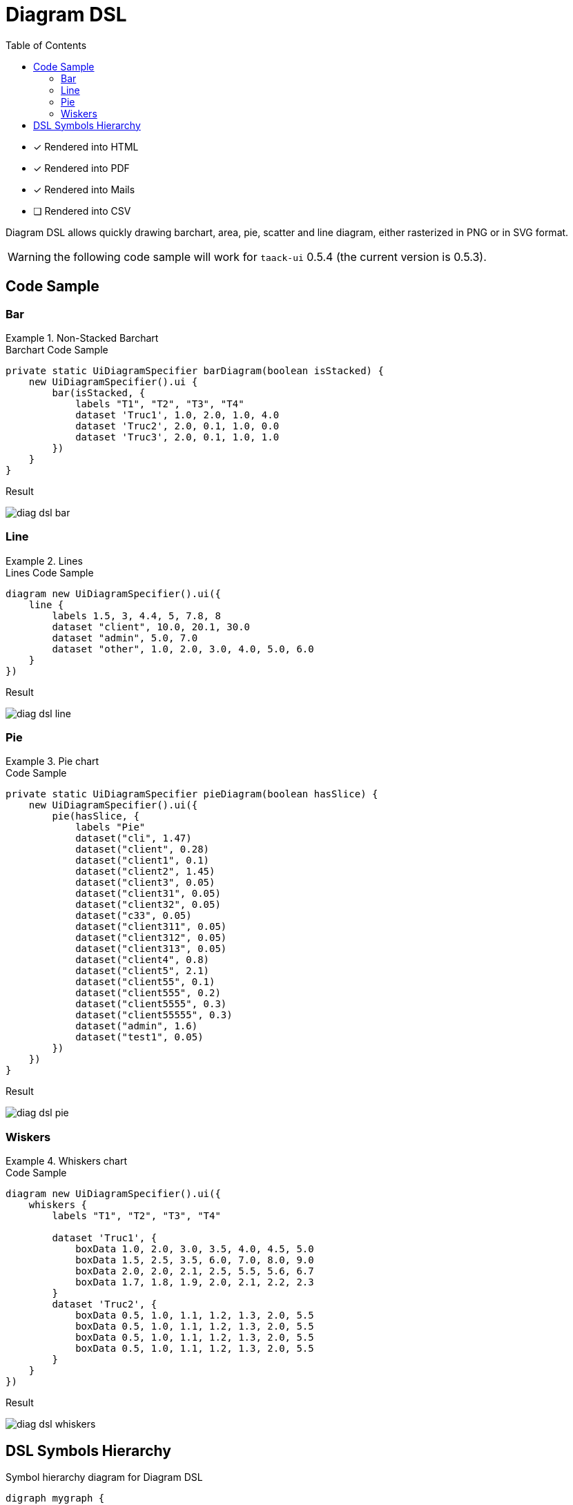 = Diagram DSL
:doctype: book
:taack-category: 3|doc/DSLs
:toc:
:source-highlighter: rouge
:icons: font

* [*] Rendered into HTML
* [*] Rendered into PDF
* [*] Rendered into Mails
* [ ] Rendered into CSV

Diagram DSL allows quickly drawing barchart, area, pie, scatter and line diagram, either rasterized in PNG or in SVG format.

WARNING: the following code sample will work for `taack-ui` 0.5.4 (the current version is 0.5.3).

== Code Sample

=== Bar

.Non-Stacked Barchart
====
.Barchart Code Sample
[source,groovy]
----
private static UiDiagramSpecifier barDiagram(boolean isStacked) {
    new UiDiagramSpecifier().ui {
        bar(isStacked, {
            labels "T1", "T2", "T3", "T4"
            dataset 'Truc1', 1.0, 2.0, 1.0, 4.0
            dataset 'Truc2', 2.0, 0.1, 1.0, 0.0
            dataset 'Truc3', 2.0, 0.1, 1.0, 1.0
        })
    }
}
----

.Result
image:diag-dsl-bar.webp[]
====

=== Line

.Lines
====
.Lines Code Sample
[source,groovy]
----
diagram new UiDiagramSpecifier().ui({
    line {
        labels 1.5, 3, 4.4, 5, 7.8, 8
        dataset "client", 10.0, 20.1, 30.0
        dataset "admin", 5.0, 7.0
        dataset "other", 1.0, 2.0, 3.0, 4.0, 5.0, 6.0
    }
})
----

.Result
image:diag-dsl-line.webp[]
====

=== Pie

.Pie chart
====
.Code Sample
[source,groovy]
----
private static UiDiagramSpecifier pieDiagram(boolean hasSlice) {
    new UiDiagramSpecifier().ui({
        pie(hasSlice, {
            labels "Pie"
            dataset("cli", 1.47)
            dataset("client", 0.28)
            dataset("client1", 0.1)
            dataset("client2", 1.45)
            dataset("client3", 0.05)
            dataset("client31", 0.05)
            dataset("client32", 0.05)
            dataset("c33", 0.05)
            dataset("client311", 0.05)
            dataset("client312", 0.05)
            dataset("client313", 0.05)
            dataset("client4", 0.8)
            dataset("client5", 2.1)
            dataset("client55", 0.1)
            dataset("client555", 0.2)
            dataset("client5555", 0.3)
            dataset("client55555", 0.3)
            dataset("admin", 1.6)
            dataset("test1", 0.05)
        })
    })
}
----

.Result
image:diag-dsl-pie.webp[]
====

=== Wiskers

.Whiskers chart
====
.Code Sample
[source,groovy]
----
diagram new UiDiagramSpecifier().ui({
    whiskers {
        labels "T1", "T2", "T3", "T4"

        dataset 'Truc1', {
            boxData 1.0, 2.0, 3.0, 3.5, 4.0, 4.5, 5.0
            boxData 1.5, 2.5, 3.5, 6.0, 7.0, 8.0, 9.0
            boxData 2.0, 2.0, 2.1, 2.5, 5.5, 5.6, 6.7
            boxData 1.7, 1.8, 1.9, 2.0, 2.1, 2.2, 2.3
        }
        dataset 'Truc2', {
            boxData 0.5, 1.0, 1.1, 1.2, 1.3, 2.0, 5.5
            boxData 0.5, 1.0, 1.1, 1.2, 1.3, 2.0, 5.5
            boxData 0.5, 1.0, 1.1, 1.2, 1.3, 2.0, 5.5
            boxData 0.5, 1.0, 1.1, 1.2, 1.3, 2.0, 5.5
        }
    }
})
----

.Result
image:diag-dsl-whiskers.webp[]
====

== DSL Symbols Hierarchy

[graphviz,format="svg",align=center]
.Symbol hierarchy diagram for Diagram DSL
----
digraph mygraph {
  node [shape=box];
  ui
  ui -> bar, scatter, line, area, pie, whiskers
  bar, scatter, line, area, pie, whiskers -> labels [label = "1:1"]
  bar, scatter, line, area, pie -> dataset [label = "1:N"]
  whiskers -> wdataset [label = "1:N"]
  wdataset -> boxData [label = "1:N"]
}
----
